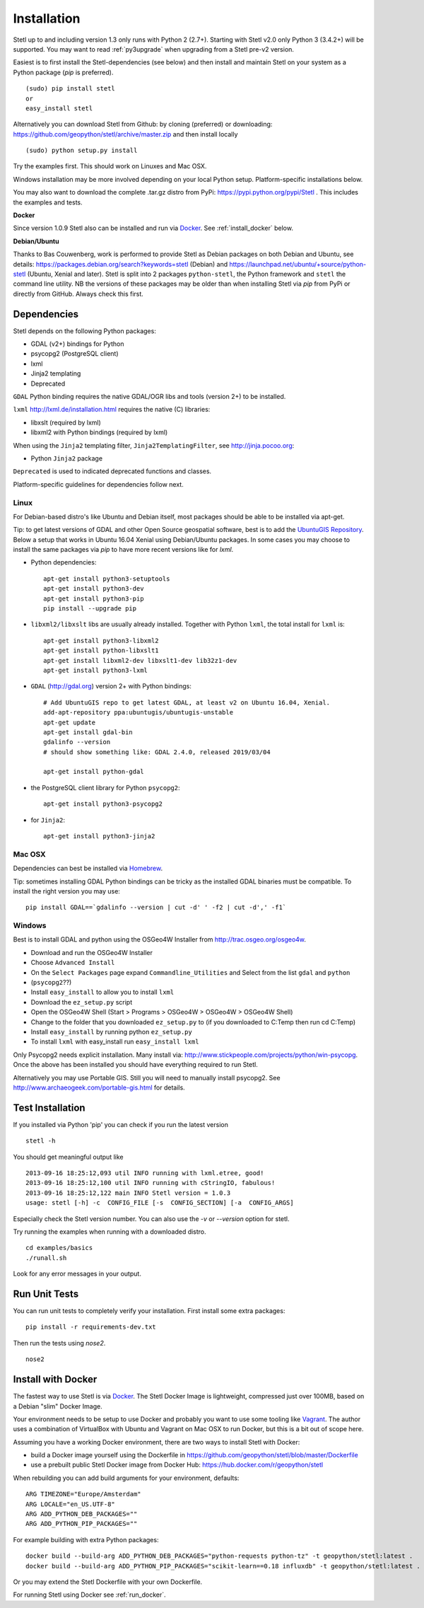 .. _install:

Installation
============

Stetl up to and including version 1.3 only runs with Python 2 (2.7+).
Starting with Stetl v2.0 only Python 3 (3.4.2+) will be supported.
You may want to read :ref:`py3upgrade` when upgrading from a Stetl pre-v2 version.

Easiest is to first install the Stetl-dependencies (see below) and then
install and maintain Stetl on your system as a Python package (`pip` is preferred). ::

    (sudo) pip install stetl
    or
    easy_install stetl

Alternatively you can download Stetl from
Github: by cloning (preferred) or downloading: https://github.com/geopython/stetl/archive/master.zip
and then install locally  ::

	(sudo) python setup.py install

Try the examples first. This should work on Linuxes and Mac OSX.

Windows installation may be more involved depending on your local Python setup. Platform-specific
installations below.

You may also want to download the complete .tar.gz distro from PyPi:
https://pypi.python.org/pypi/Stetl . This includes the examples and tests.

**Docker**

Since version 1.0.9 Stetl also can be installed and run via `Docker <http://docker.com>`_. See
:ref:`install_docker` below.

**Debian/Ubuntu**

Thanks to Bas Couwenberg, work is performed to provide Stetl as Debian packages on both Debian and Ubuntu, see details:
https://packages.debian.org/search?keywords=stetl (Debian) and
https://launchpad.net/ubuntu/+source/python-stetl (Ubuntu, Xenial and later).
Stetl is split into 2 packages ``python-stetl``, the Python framework and ``stetl`` the command line utility.
NB the versions of these packages may be older than when installing Stetl via `pip` from PyPi
or directly from GitHub. Always check this first.

Dependencies
------------

Stetl depends on the following Python packages:

* GDAL (v2+) bindings for Python
* psycopg2 (PostgreSQL client)
* lxml
* Jinja2 templating
* Deprecated

``GDAL`` Python binding requires the native GDAL/OGR libs and tools (version 2+) to be installed.

``lxml`` http://lxml.de/installation.html requires the native (C) libraries:

* libxslt (required by lxml)
* libxml2 with Python bindings (required by lxml)

When using the ``Jinja2`` templating filter, ``Jinja2TemplatingFilter``, see http://jinja.pocoo.org:

* Python ``Jinja2`` package

``Deprecated`` is used to indicated deprecated functions and classes.

Platform-specific guidelines for dependencies follow next.

Linux
~~~~~

For Debian-based distro's like Ubuntu and Debian itself, most packages should be able to be installed via apt-get.

Tip: to get latest versions of GDAL and other Open Source geospatial software, best is
to add the `UbuntuGIS Repository <https://wiki.ubuntu.com/UbuntuGIS>`_.
Below a setup that works in Ubuntu 16.04 Xenial using Debian/Ubuntu packages. In some cases you may
choose to install the same packages via `pip` to have more recent versions like for `lxml`.

- Python dependencies: ::

	apt-get install python3-setuptools
	apt-get install python3-dev
	apt-get install python3-pip
	pip install --upgrade pip
	
- ``libxml2/libxslt`` libs are usually already installed. Together with Python ``lxml``, the total install for ``lxml`` is: ::

	apt-get install python3-libxml2
	apt-get install python-libxslt1
	apt-get install libxml2-dev libxslt1-dev lib32z1-dev
	apt-get install python3-lxml

- ``GDAL`` (http://gdal.org) version 2+ with Python bindings: ::

	# Add UbuntuGIS repo to get latest GDAL, at least v2 on Ubuntu 16.04, Xenial.
	add-apt-repository ppa:ubuntugis/ubuntugis-unstable
	apt-get update
	apt-get install gdal-bin
	gdalinfo --version
	# should show something like: GDAL 2.4.0, released 2019/03/04

	apt-get install python-gdal

- the PostgreSQL client library for Python ``psycopg2``: ::

	apt-get install python3-psycopg2

- for ``Jinja2``: ::

	apt-get install python3-jinja2

Mac OSX
~~~~~~~

Dependencies can best be installed via `Homebrew <http://brew.sh/>`_.

Tip: sometimes installing GDAL Python bindings can be tricky as the
installed GDAL binaries must be compatible. To install the right version you may use: ::

	pip install GDAL==`gdalinfo --version | cut -d' ' -f2 | cut -d',' -f1`

Windows
~~~~~~~

Best is to install GDAL and python using the OSGeo4W Installer from http://trac.osgeo.org/osgeo4w.

* Download and run the OSGeo4W Installer
* Choose ``Advanced Install``
* On the ``Select Packages`` page expand ``Commandline_Utilities`` and Select from the list ``gdal`` and ``python``
* (``psycopg2``??)
* Install ``easy_install`` to allow you to install ``lxml``
* Download the ``ez_setup.py`` script
* Open the OSGeo4W Shell (Start > Programs > OSGeo4W > OSGeo4W > OSGeo4W Shell)
* Change to the folder that you downloaded ``ez_setup.py`` to (if you downloaded to C:\Temp then run cd C:\Temp)
* Install ``easy_install`` by running python ``ez_setup.py``
* To install ``lxml`` with easy_install run ``easy_install lxml``

Only Psycopg2 needs explicit installation. Many install via: http://www.stickpeople.com/projects/python/win-psycopg.
Once the above has been installed you should have everything required to run Stetl.

Alternatively you may use Portable GIS. Still you will need to manually install psycopg2.
See http://www.archaeogeek.com/portable-gis.html for details.

Test Installation
-----------------

If you installed via Python 'pip' you can check if you run the latest version ::

    stetl -h

You should get meaningful output like ::

	2013-09-16 18:25:12,093 util INFO running with lxml.etree, good!
	2013-09-16 18:25:12,100 util INFO running with cStringIO, fabulous!
	2013-09-16 18:25:12,122 main INFO Stetl version = 1.0.3
	usage: stetl [-h] -c  CONFIG_FILE [-s  CONFIG_SECTION] [-a  CONFIG_ARGS]

Especially check the Stetl version number. You can also use the `-v` or `--version` option for stetl.

Try running the examples when running with a downloaded distro. ::

	cd examples/basics
	./runall.sh

Look for any error messages in your output.

Run Unit Tests
--------------

You can run unit tests to completely verify your installation. First install some extra packages: ::

	pip install -r requirements-dev.txt

Then run the tests using `nose2`. ::

	nose2

.. _install_docker:

Install with Docker
-------------------

The fastest way to use Stetl is via `Docker <http://docker.com>`_. The Stetl Docker Image is lightweight,
compressed just over 100MB, based on a Debian "slim" Docker Image.

Your environment needs to be
setup to use Docker and probably you want to use some tooling like `Vagrant <https://www.vagrantup.com/>`_. The author uses
a combination of VirtualBox with Ubuntu and Vagrant on Mac OSX to run Docker, but this
is a bit out of scope here.

Assuming you have a working Docker environment, there are two ways to install Stetl with Docker:

* build a Docker image yourself using the Dockerfile in https://github.com/geopython/stetl/blob/master/Dockerfile
* use a prebuilt public Stetl Docker image from Docker Hub: https://hub.docker.com/r/geopython/stetl

When rebuilding you can add build arguments for your environment, defaults:  ::

	ARG TIMEZONE="Europe/Amsterdam"
	ARG LOCALE="en_US.UTF-8"
	ARG ADD_PYTHON_DEB_PACKAGES=""
	ARG ADD_PYTHON_PIP_PACKAGES=""

For example building with extra Python packages: ::

	docker build --build-arg ADD_PYTHON_DEB_PACKAGES="python-requests python-tz" -t geopython/stetl:latest .
	docker build --build-arg ADD_PYTHON_PIP_PACKAGES="scikit-learn==0.18 influxdb" -t geopython/stetl:latest .

Or you may extend the Stetl Dockerfile with your own Dockerfile.

For running Stetl using Docker see  :ref:`run_docker`.
